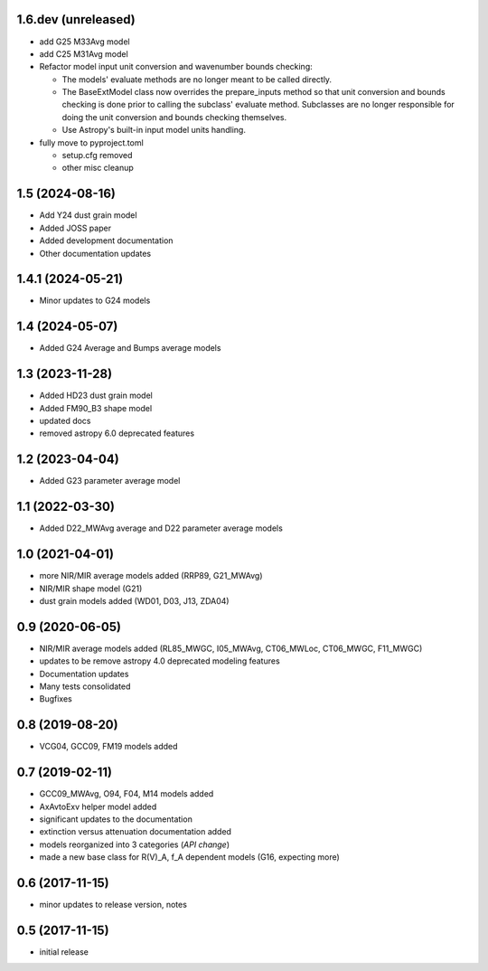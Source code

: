 1.6.dev (unreleased)
================

- add G25 M33Avg model
- add C25 M31Avg model
- Refactor model input unit conversion and wavenumber bounds checking:

  - The models' evaluate methods are no longer meant to be called directly.

  - The BaseExtModel class now overrides the prepare_inputs method so that
    unit conversion and bounds checking is done prior to calling the subclass'
    evaluate method. Subclasses are no longer responsible for doing the unit
    conversion and bounds checking themselves.

  - Use Astropy's built-in input model units handling.

- fully move to pyproject.toml

  - setup.cfg removed
  - other misc cleanup

1.5 (2024-08-16)
================

- Add Y24 dust grain model
- Added JOSS paper
- Added development documentation
- Other documentation updates

1.4.1 (2024-05-21)
================

- Minor updates to G24 models

1.4 (2024-05-07)
================

- Added G24 Average and Bumps average models

1.3 (2023-11-28)
================

- Added HD23 dust grain model
- Added FM90_B3 shape model
- updated docs
- removed astropy 6.0 deprecated features

1.2 (2023-04-04)
================

- Added G23 parameter average model

1.1 (2022-03-30)
================

- Added D22_MWAvg average and D22 parameter average models

1.0 (2021-04-01)
================

- more NIR/MIR average models added (RRP89, G21_MWAvg)
- NIR/MIR shape model (G21)
- dust grain models added (WD01, D03, J13, ZDA04)

0.9 (2020-06-05)
================

- NIR/MIR average models added
  (RL85_MWGC, I05_MWAvg, CT06_MWLoc, CT06_MWGC, F11_MWGC)
- updates to be remove astropy 4.0 deprecated modeling features
- Documentation updates
- Many tests consolidated
- Bugfixes

0.8 (2019-08-20)
================

- VCG04, GCC09, FM19 models added

0.7 (2019-02-11)
================

- GCC09_MWAvg, O94, F04, M14 models added
- AxAvtoExv helper model added
- significant updates to the documentation
- extinction versus attenuation documentation added
- models reorganized into 3 categories (*API change*)
- made a new base class for R(V)_A, f_A dependent models (G16, expecting more)

0.6 (2017-11-15)
================

- minor updates to release version, notes

0.5 (2017-11-15)
================

- initial release
